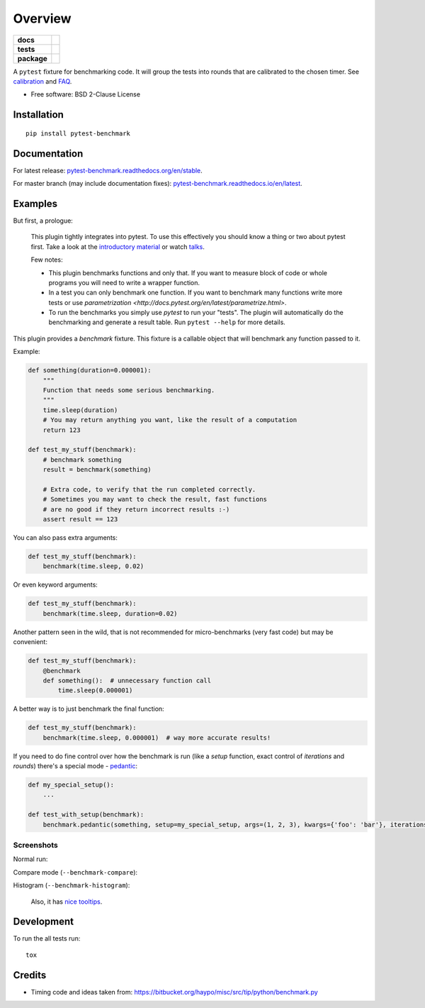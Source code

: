 ========
Overview
========

.. start-badges

.. list-table::
    :stub-columns: 1

    * - docs
      - |docs| |gitter|
    * - tests
      - | |travis| |appveyor| |requires|
        | |coveralls| |codecov|
    * - package
      - | |version| |wheel| |supported-versions| |supported-implementations|
        | |commits-since|

.. |docs| image:: https://readthedocs.org/projects/pytest-benchmark/badge/?style=flat
    :target: https://readthedocs.org/projects/pytest-benchmark
    :alt: Documentation Status

.. |gitter| image:: https://badges.gitter.im/ionelmc/pytest-benchmark.svg
    :alt: Join the chat at https://gitter.im/ionelmc/pytest-benchmark
    :target: https://gitter.im/ionelmc/pytest-benchmark

.. |travis| image:: https://api.travis-ci.org/ionelmc/pytest-benchmark.svg?branch=master
    :alt: Travis-CI Build Status
    :target: https://travis-ci.org/ionelmc/pytest-benchmark

.. |appveyor| image:: https://ci.appveyor.com/api/projects/status/github/ionelmc/pytest-benchmark?branch=master&svg=true
    :alt: AppVeyor Build Status
    :target: https://ci.appveyor.com/project/ionelmc/pytest-benchmark

.. |requires| image:: https://requires.io/github/ionelmc/pytest-benchmark/requirements.svg?branch=master
    :alt: Requirements Status
    :target: https://requires.io/github/ionelmc/pytest-benchmark/requirements/?branch=master

.. |coveralls| image:: https://coveralls.io/repos/ionelmc/pytest-benchmark/badge.svg?branch=master&service=github
    :alt: Coverage Status
    :target: https://coveralls.io/r/ionelmc/pytest-benchmark

.. |codecov| image:: https://codecov.io/github/ionelmc/pytest-benchmark/coverage.svg?branch=master
    :alt: Coverage Status
    :target: https://codecov.io/github/ionelmc/pytest-benchmark

.. |version| image:: https://img.shields.io/pypi/v/pytest-benchmark.svg
    :alt: PyPI Package latest release
    :target: https://pypi.org/project/pytest-benchmark

.. |wheel| image:: https://img.shields.io/pypi/wheel/pytest-benchmark.svg
    :alt: PyPI Wheel
    :target: https://pypi.org/project/pytest-benchmark

.. |supported-versions| image:: https://img.shields.io/pypi/pyversions/pytest-benchmark.svg
    :alt: Supported versions
    :target: https://pypi.org/project/pytest-benchmark

.. |supported-implementations| image:: https://img.shields.io/pypi/implementation/pytest-benchmark.svg
    :alt: Supported implementations
    :target: https://pypi.org/project/pytest-benchmark

.. |commits-since| image:: https://img.shields.io/github/commits-since/ionelmc/pytest-benchmark/v3.2.2.svg
    :alt: Commits since latest release
    :target: https://github.com/ionelmc/pytest-benchmark/compare/v3.2.2...master



.. end-badges

A ``pytest`` fixture for benchmarking code. It will group the tests into rounds that are calibrated to the chosen
timer. See calibration_ and FAQ_.

* Free software: BSD 2-Clause License

Installation
============

::

    pip install pytest-benchmark

Documentation
=============

For latest release: `pytest-benchmark.readthedocs.org/en/stable <http://pytest-benchmark.readthedocs.org/en/stable/>`_.

For master branch (may include documentation fixes): `pytest-benchmark.readthedocs.io/en/latest <http://pytest-benchmark.readthedocs.io/en/latest/>`_.

Examples
========

But first, a prologue:

    This plugin tightly integrates into pytest. To use this effectively you should know a thing or two about pytest first. 
    Take a look at the `introductory material <http://docs.pytest.org/en/latest/getting-started.html>`_ 
    or watch `talks <http://docs.pytest.org/en/latest/talks.html>`_.
    
    Few notes:
    
    * This plugin benchmarks functions and only that. If you want to measure block of code
      or whole programs you will need to write a wrapper function.
    * In a test you can only benchmark one function. If you want to benchmark many functions write more tests or 
      use `parametrization <http://docs.pytest.org/en/latest/parametrize.html>`.
    * To run the benchmarks you simply use `pytest` to run your "tests". The plugin will automatically do the 
      benchmarking and generate a result table. Run ``pytest --help`` for more details.

This plugin provides a `benchmark` fixture. This fixture is a callable object that will benchmark any function passed
to it.

Example:

.. code-block:: python

    def something(duration=0.000001):
        """
        Function that needs some serious benchmarking.
        """
        time.sleep(duration)
        # You may return anything you want, like the result of a computation
        return 123

    def test_my_stuff(benchmark):
        # benchmark something
        result = benchmark(something)

        # Extra code, to verify that the run completed correctly.
        # Sometimes you may want to check the result, fast functions
        # are no good if they return incorrect results :-)
        assert result == 123

You can also pass extra arguments:

.. code-block:: python

    def test_my_stuff(benchmark):
        benchmark(time.sleep, 0.02)

Or even keyword arguments:

.. code-block:: python

    def test_my_stuff(benchmark):
        benchmark(time.sleep, duration=0.02)

Another pattern seen in the wild, that is not recommended for micro-benchmarks (very fast code) but may be convenient:

.. code-block:: python

    def test_my_stuff(benchmark):
        @benchmark
        def something():  # unnecessary function call
            time.sleep(0.000001)

A better way is to just benchmark the final function:

.. code-block:: python

    def test_my_stuff(benchmark):
        benchmark(time.sleep, 0.000001)  # way more accurate results!

If you need to do fine control over how the benchmark is run (like a `setup` function, exact control of `iterations` and
`rounds`) there's a special mode - pedantic_:

.. code-block:: python

    def my_special_setup():
        ...

    def test_with_setup(benchmark):
        benchmark.pedantic(something, setup=my_special_setup, args=(1, 2, 3), kwargs={'foo': 'bar'}, iterations=10, rounds=100)

Screenshots
-----------

Normal run:

.. image:: https://github.com/ionelmc/pytest-benchmark/raw/master/docs/screenshot.png
    :alt: Screenshot of pytest summary

Compare mode (``--benchmark-compare``):

.. image:: https://github.com/ionelmc/pytest-benchmark/raw/master/docs/screenshot-compare.png
    :alt: Screenshot of pytest summary in compare mode

Histogram (``--benchmark-histogram``):

.. image:: https://cdn.rawgit.com/ionelmc/pytest-benchmark/94860cc8f47aed7ba4f9c7e1380c2195342613f6/docs/sample-tests_test_normal.py_test_xfast_parametrized%5B0%5D.svg
    :alt: Histogram sample

..

    Also, it has `nice tooltips <https://cdn.rawgit.com/ionelmc/pytest-benchmark/master/docs/sample.svg>`_.

Development
===========

To run the all tests run::

    tox

Credits
=======

* Timing code and ideas taken from: https://bitbucket.org/haypo/misc/src/tip/python/benchmark.py

.. _FAQ: http://pytest-benchmark.readthedocs.org/en/latest/faq.html
.. _calibration: http://pytest-benchmark.readthedocs.org/en/latest/calibration.html
.. _pedantic: http://pytest-benchmark.readthedocs.org/en/latest/pedantic.html





